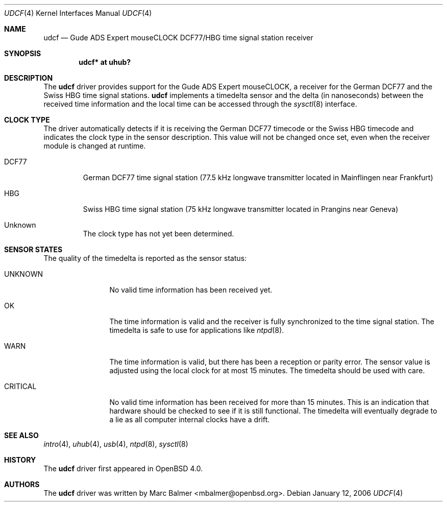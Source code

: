 .\" $OpenBSD: udcf.4,v 1.12 2006/10/11 13:23:45 mbalmer Exp $
.\"
.\" Copyright (c) 2006 Marc Balmer <mbalmer@openbsd.org>
.\"
.\" Permission to use, copy, modify, and distribute this software for any
.\" purpose with or without fee is hereby granted, provided that the above
.\" copyright notice and this permission notice appear in all copies.
.\"
.\" THE SOFTWARE IS PROVIDED "AS IS" AND THE AUTHOR DISCLAIMS ALL WARRANTIES
.\" WITH REGARD TO THIS SOFTWARE INCLUDING ALL IMPLIED WARRANTIES OF
.\" MERCHANTABILITY AND FITNESS. IN NO EVENT SHALL THE AUTHOR BE LIABLE FOR
.\" ANY SPECIAL, DIRECT, INDIRECT, OR CONSEQUENTIAL DAMAGES OR ANY DAMAGES
.\" WHATSOEVER RESULTING FROM LOSS OF USE, DATA OR PROFITS, WHETHER IN AN
.\" ACTION OF CONTRACT, NEGLIGENCE OR OTHER TORTIOUS ACTION, ARISING OUT OF
.\" OR IN CONNECTION WITH THE USE OR PERFORMANCE OF THIS SOFTWARE.
.\"
.Dd January 12, 2006
.Dt UDCF 4
.Os
.Sh NAME
.Nm udcf
.Nd Gude ADS Expert mouseCLOCK DCF77/HBG time signal station receiver
.Sh SYNOPSIS
.Cd "udcf* at uhub?"
.Sh DESCRIPTION
The
.Nm
driver provides support for the Gude ADS Expert mouseCLOCK, a receiver for the
German DCF77 and the Swiss HBG time signal stations.
.Nm
implements a timedelta sensor and the delta (in nanoseconds) between the
received time information and the local time can be accessed through the
.Xr sysctl 8
interface.
.Sh CLOCK TYPE
The driver automatically detects if it is receiving the German DCF77 timecode
or the Swiss HBG timecode and indicates the clock type in the sensor
description.
This value will not be changed once set, even when the receiver
module is changed at runtime.
.Bl -tag -width "DCFXX"
.It DCF77
German DCF77 time signal station
(77.5 kHz longwave transmitter located in Mainflingen near Frankfurt)
.It HBG
Swiss HBG time signal station
(75 kHz longwave transmitter located in Prangins near Geneva)
.It Unknown
The clock type has not yet been determined.
.El
.Sh SENSOR STATES
The quality of the timedelta is reported as the sensor status:
.Bl -tag -width "CRITICALXX"
.It UNKNOWN
No valid time information has been received yet.
.It OK
The time information is valid and the receiver is fully synchronized to the
time signal station.
The timedelta is safe to use for applications like
.Xr ntpd 8 .
.It WARN
The time information is valid, but there has been a reception or parity error.
The sensor value is adjusted using the local clock for at most 15 minutes.
The timedelta should be used with care.
.It CRITICAL
No valid time information has been received for more than 15 minutes.
This is an indication that hardware should be checked
to see if it is still functional.
The timedelta will eventually degrade to a lie
as all computer internal clocks have a drift.
.El
.Sh SEE ALSO
.Xr intro 4 ,
.Xr uhub 4 ,
.Xr usb 4 ,
.Xr ntpd 8 ,
.Xr sysctl 8
.Sh HISTORY
The
.Nm
driver first appeared in
.Ox 4.0 .
.Sh AUTHORS
.An -nosplit
The
.Nm
driver was written by
.An Marc Balmer Aq mbalmer@openbsd.org .
